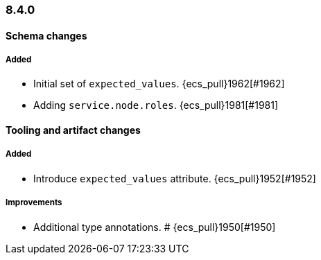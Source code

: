 [[ecs-release-notes-8.4.0]]
=== 8.4.0

[[schema-changes-8.4.0]]
[float]
==== Schema changes

[[schema-added-8.4.0]]
[float]
===== Added

* Initial set of `expected_values`. {ecs_pull}1962[#1962]
* Adding `service.node.roles`. {ecs_pull}1981[#1981]

[[tooling-changes-8.4.0]]
[float]
==== Tooling and artifact changes

[[tooling-added-8.4.0]]
[float]
===== Added

* Introduce `expected_values` attribute. {ecs_pull}1952[#1952]

[[tooling-improvements-8.2.0]]
[float]
===== Improvements

* Additional type annotations. # {ecs_pull}1950[#1950]
